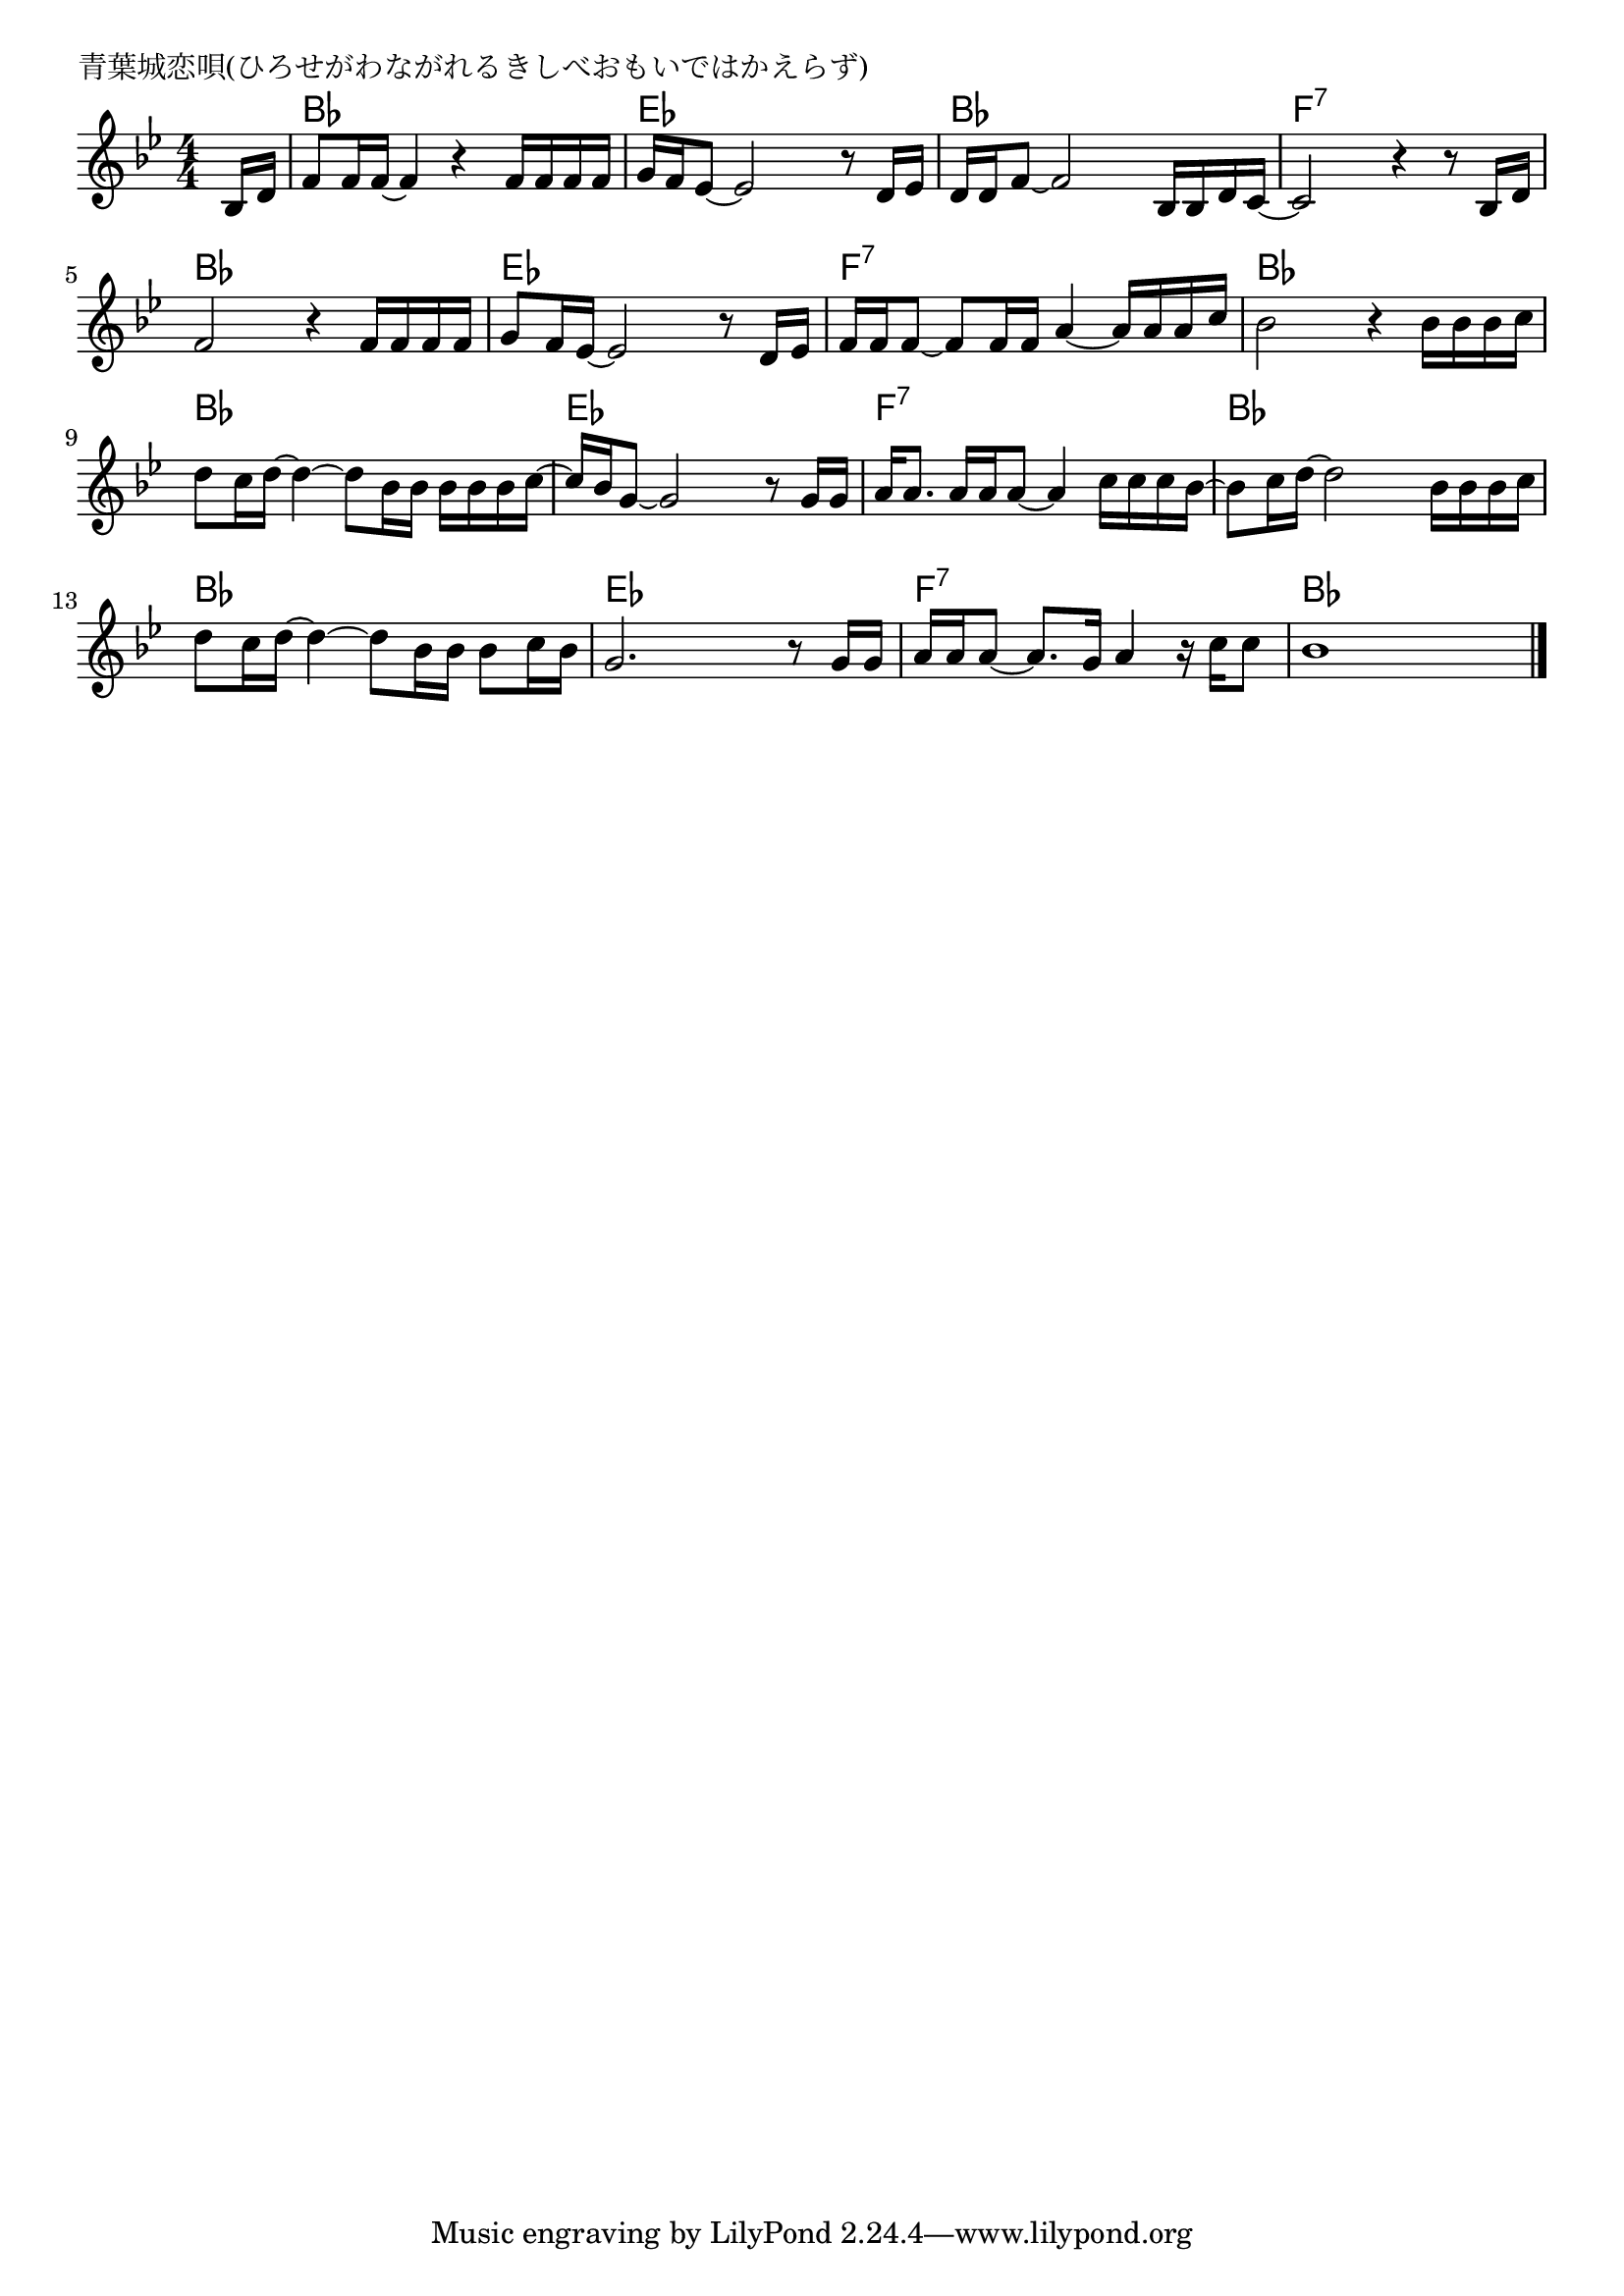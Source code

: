 \version "2.18.2"

% 青葉城恋唄(ひろせがわながれるきしべおもいではかえらず)

\header {
piece = "青葉城恋唄(ひろせがわながれるきしべおもいではかえらず)"
}

melody =
\relative c' {
\key bes \major
\time 4/4
\set Score.tempoHideNote = ##t
\tempo 4=80
\numericTimeSignature
\partial 8
%
bes16 d |
f8 f16 f~ f4 r4 f16 f f f |
g f es8~ es2 r8 d16 es |

d d f8~ f2 bes,16 bes d c~ |
c2 r4 r8 bes16 d |

f2 r4 f16 f f f |
g8 f16 es~ es2 r8 d16 es |

f f f8~ f8 f16 f a4~a16 a a c |
bes2 r4 bes16 bes bes c |

d8 c16 d~ d4~ d8 bes16 bes bes bes bes c~ | %9
c16 bes g8~ g2 r8 g16 g |

a16 a8. a16 a a8~ a4 c16 c c bes~ |
bes8 c16 d~ d2 bes16 bes bes c |

d8 c16 d~ d4~ d8 bes16 bes bes8 c16 bes |
g2. r8 g16 g |

a16 a a8~ a8. g16 a4 r16 c c8 |
bes1 |





\bar "|."
}
\score {
<<
\chords {
\set noChordSymbol = ""
\set chordChanges=##t
%%
r8 bes4 bes bes bes es es es es
bes bes bes bes f:7 f:7 f:7 f:7
bes bes bes bes es es es es 
f:7 f:7 f:7 f:7 bes bes bes bes 
bes bes bes bes es es es es
f:7 f:7 f:7 f:7 bes bes bes bes 
bes bes bes bes es es es es 
f:7 f:7 f:7 f:7 bes bes bes bes 



}
\new Staff {\melody}
>>
\layout {
line-width = #190
indent = 0\mm
}
\midi {}
}